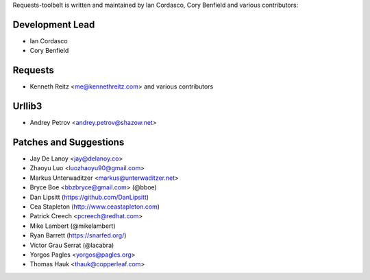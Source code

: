 Requests-toolbelt is written and maintained by Ian Cordasco, Cory Benfield and
various contributors:

Development Lead
````````````````

- Ian Cordasco

- Cory Benfield


Requests
````````

- Kenneth Reitz <me@kennethreitz.com> and various contributors


Urllib3
```````

- Andrey Petrov <andrey.petrov@shazow.net>


Patches and Suggestions
```````````````````````

- Jay De Lanoy <jay@delanoy.co>

- Zhaoyu Luo <luozhaoyu90@gmail.com>

- Markus Unterwaditzer <markus@unterwaditzer.net>

- Bryce Boe <bbzbryce@gmail.com> (@bboe)

- Dan Lipsitt (https://github.com/DanLipsitt)

- Cea Stapleton (http://www.ceastapleton.com)

- Patrick Creech <pcreech@redhat.com>

- Mike Lambert (@mikelambert)

- Ryan Barrett (https://snarfed.org/)

- Victor Grau Serrat (@lacabra)

- Yorgos Pagles <yorgos@pagles.org>

- Thomas Hauk <thauk@copperleaf.com>

